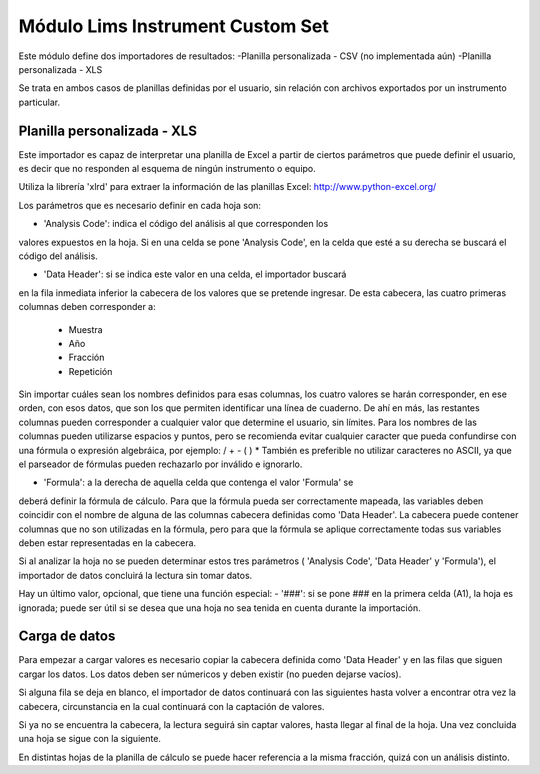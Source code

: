 Módulo Lims Instrument Custom Set
#################################

Este módulo define dos importadores de resultados:
-Planilla personalizada - CSV (no implementada aún)
-Planilla personalizada - XLS

Se trata en ambos casos de planillas definidas por el usuario, sin relación
con archivos exportados por un instrumento particular.


Planilla personalizada - XLS
****************************

Este importador es capaz de interpretar una planilla de Excel a partir de
ciertos parámetros que puede definir el usuario, es decir que no responden al
esquema de ningún instrumento o equipo.

Utiliza la librería 'xlrd' para extraer la información de las planillas Excel:
http://www.python-excel.org/

Los parámetros que es necesario definir en cada hoja son:

- 'Analysis Code': indica el código del análisis al que corresponden los
valores expuestos en la hoja. Si en una celda se pone 'Analysis Code', en la
celda que esté a su derecha se buscará el código del análisis.

- 'Data Header': si se indica este valor en una celda, el importador buscará
en la fila inmediata inferior la cabecera de los valores que se
pretende ingresar.
De esta cabecera, las cuatro primeras columnas deben corresponder a:
    - Muestra
    - Año
    - Fracción
    - Repetición
    
Sin importar cuáles sean los nombres definidos para esas columnas, los cuatro
valores se harán corresponder, en ese orden, con esos datos, que son los que
permiten identificar una línea de cuaderno.
De ahí en más, las restantes columnas pueden corresponder a cualquier valor
que determine el usuario, sin límites.
Para los nombres de las columnas pueden utilizarse espacios y puntos, pero se
recomienda evitar cualquier caracter que pueda confundirse con una fórmula o
expresión algebráica, por ejemplo: / + - ( ) *
También es preferible no utilizar caracteres no ASCII, ya que el parseador
de fórmulas pueden rechazarlo por inválido e ignorarlo.

- 'Formula': a la derecha de aquella celda que contenga el valor 'Formula' se
deberá definir la fórmula de cálculo.
Para que la fórmula pueda ser correctamente mapeada, las variables deben
coincidir con el nombre de alguna de las columnas cabecera definidas como
'Data Header'.
La cabecera puede contener columnas que no son utilizadas en la fórmula, pero
para que la fórmula se aplique correctamente todas sus variables deben estar
representadas en la cabecera.

Si al analizar la hoja no se pueden determinar estos tres parámetros (
'Analysis Code', 'Data Header' y 'Formula'), el importador de datos concluirá
la lectura sin tomar datos.

Hay un último valor, opcional, que tiene una función especial:
- '###': si se pone ### en la primera celda (A1), la hoja es ignorada; puede
ser útil si se desea que una hoja no sea tenida en cuenta durante la
importación.


Carga de datos
**************
Para empezar a cargar valores es necesario copiar la cabecera definida como
'Data Header' y en las filas que siguen cargar los datos.
Los datos deben ser númericos y deben existir (no pueden dejarse vacíos).

Si alguna fila se deja en blanco, el importador de datos continuará con las
siguientes hasta volver a encontrar otra vez la cabecera, circunstancia en la
cual continuará con la captación de valores.

Si ya no se encuentra la cabecera, la lectura seguirá sin captar valores,
hasta llegar al final de la hoja. Una vez concluida una hoja se sigue con la
siguiente.

En distintas hojas de la planilla de cálculo se puede hacer referencia a la
misma fracción, quizá con un análisis distinto.
